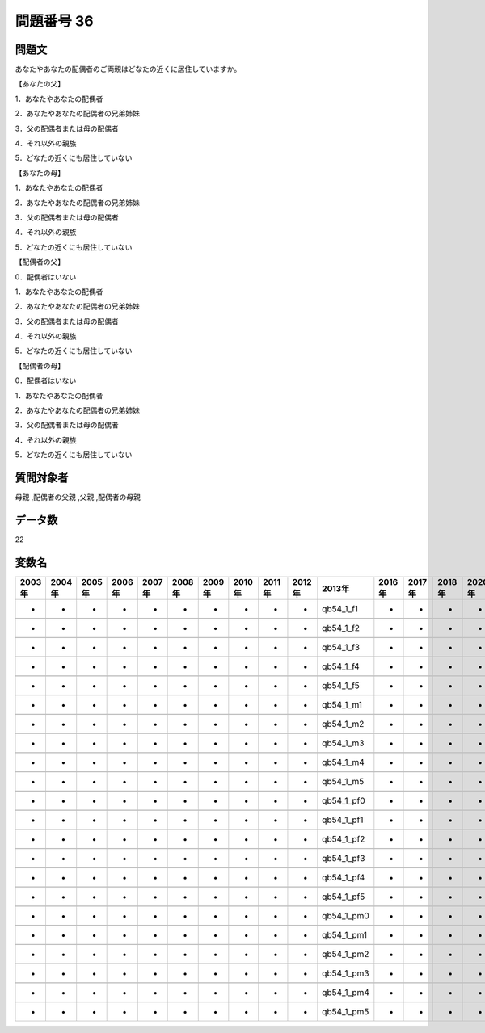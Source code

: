 ====================================================================================================
問題番号 36
====================================================================================================



.. rst-class:: question
問題文
==================


あなたやあなたの配偶者のご両親はどなたの近くに居住していますか。

【あなたの父】

1．あなたやあなたの配偶者





2．あなたやあなたの配偶者の兄弟姉妹





3．父の配偶者または母の配偶者





4．それ以外の親族





5．どなたの近くにも居住していない



【あなたの母】

1．あなたやあなたの配偶者





2．あなたやあなたの配偶者の兄弟姉妹





3．父の配偶者または母の配偶者





4．それ以外の親族





5．どなたの近くにも居住していない



【配偶者の父】

0．配偶者はいない





1．あなたやあなたの配偶者





2．あなたやあなたの配偶者の兄弟姉妹





3．父の配偶者または母の配偶者





4．それ以外の親族





5．どなたの近くにも居住していない



【配偶者の母】

0．配偶者はいない





1．あなたやあなたの配偶者





2．あなたやあなたの配偶者の兄弟姉妹





3．父の配偶者または母の配偶者





4．それ以外の親族





5．どなたの近くにも居住していない





.. rst-class:: target
質問対象者
==================

母親 ,配偶者の父親 ,父親 ,配偶者の母親




.. rst-class:: question
データ数
==================


22




.. rst-class:: value_name
変数名
==================

.. csv-table::
   :header: 2003年 ,2004年 ,2005年 ,2006年 ,2007年 ,2008年 ,2009年 ,2010年 ,2011年 ,2012年 ,2013年 ,2016年 ,2017年 ,2018年 ,2020年

     -,  -,  -,  -,  -,  -,  -,  -,  -,  -,   qb54_1_f1,  -,  -,  -,  -,

     -,  -,  -,  -,  -,  -,  -,  -,  -,  -,   qb54_1_f2,  -,  -,  -,  -,

     -,  -,  -,  -,  -,  -,  -,  -,  -,  -,   qb54_1_f3,  -,  -,  -,  -,

     -,  -,  -,  -,  -,  -,  -,  -,  -,  -,   qb54_1_f4,  -,  -,  -,  -,

     -,  -,  -,  -,  -,  -,  -,  -,  -,  -,   qb54_1_f5,  -,  -,  -,  -,

     -,  -,  -,  -,  -,  -,  -,  -,  -,  -,   qb54_1_m1,  -,  -,  -,  -,

     -,  -,  -,  -,  -,  -,  -,  -,  -,  -,   qb54_1_m2,  -,  -,  -,  -,

     -,  -,  -,  -,  -,  -,  -,  -,  -,  -,   qb54_1_m3,  -,  -,  -,  -,

     -,  -,  -,  -,  -,  -,  -,  -,  -,  -,   qb54_1_m4,  -,  -,  -,  -,

     -,  -,  -,  -,  -,  -,  -,  -,  -,  -,   qb54_1_m5,  -,  -,  -,  -,

     -,  -,  -,  -,  -,  -,  -,  -,  -,  -,  qb54_1_pf0,  -,  -,  -,  -,

     -,  -,  -,  -,  -,  -,  -,  -,  -,  -,  qb54_1_pf1,  -,  -,  -,  -,

     -,  -,  -,  -,  -,  -,  -,  -,  -,  -,  qb54_1_pf2,  -,  -,  -,  -,

     -,  -,  -,  -,  -,  -,  -,  -,  -,  -,  qb54_1_pf3,  -,  -,  -,  -,

     -,  -,  -,  -,  -,  -,  -,  -,  -,  -,  qb54_1_pf4,  -,  -,  -,  -,

     -,  -,  -,  -,  -,  -,  -,  -,  -,  -,  qb54_1_pf5,  -,  -,  -,  -,

     -,  -,  -,  -,  -,  -,  -,  -,  -,  -,  qb54_1_pm0,  -,  -,  -,  -,

     -,  -,  -,  -,  -,  -,  -,  -,  -,  -,  qb54_1_pm1,  -,  -,  -,  -,

     -,  -,  -,  -,  -,  -,  -,  -,  -,  -,  qb54_1_pm2,  -,  -,  -,  -,

     -,  -,  -,  -,  -,  -,  -,  -,  -,  -,  qb54_1_pm3,  -,  -,  -,  -,

     -,  -,  -,  -,  -,  -,  -,  -,  -,  -,  qb54_1_pm4,  -,  -,  -,  -,

     -,  -,  -,  -,  -,  -,  -,  -,  -,  -,  qb54_1_pm5,  -,  -,  -,  -,
